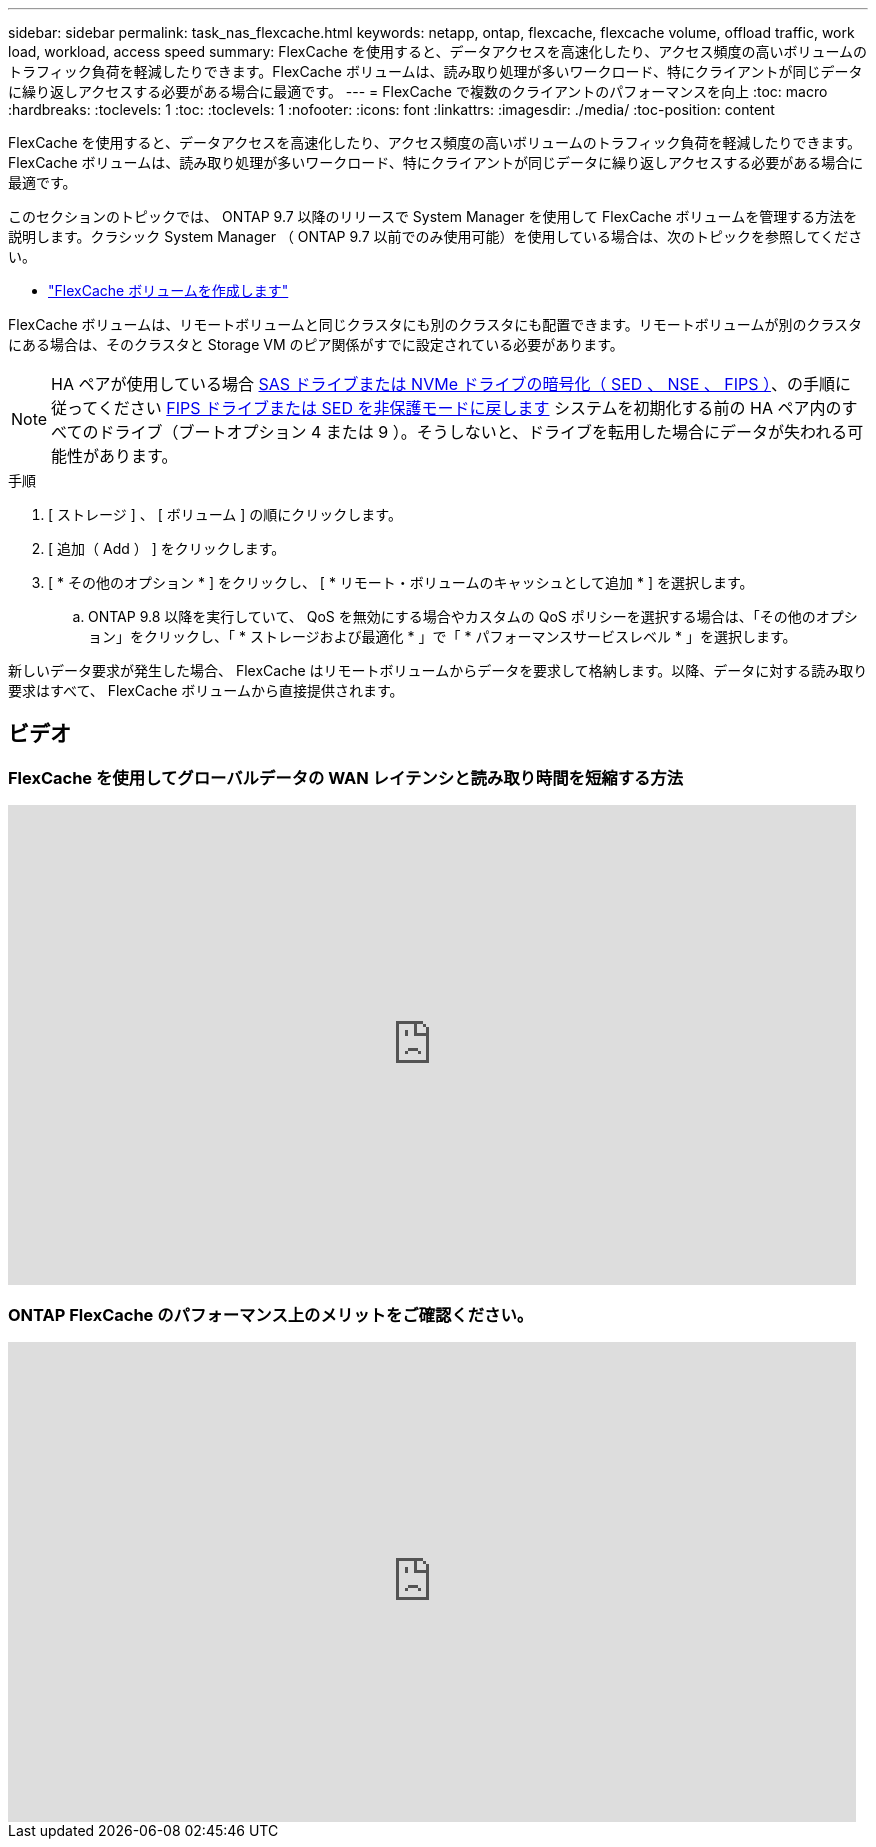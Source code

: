 ---
sidebar: sidebar 
permalink: task_nas_flexcache.html 
keywords: netapp, ontap, flexcache, flexcache volume, offload traffic, work load, workload, access speed 
summary: FlexCache を使用すると、データアクセスを高速化したり、アクセス頻度の高いボリュームのトラフィック負荷を軽減したりできます。FlexCache ボリュームは、読み取り処理が多いワークロード、特にクライアントが同じデータに繰り返しアクセスする必要がある場合に最適です。 
---
= FlexCache で複数のクライアントのパフォーマンスを向上
:toc: macro
:hardbreaks:
:toclevels: 1
:toc: 
:toclevels: 1
:nofooter: 
:icons: font
:linkattrs: 
:imagesdir: ./media/
:toc-position: content


[role="lead"]
FlexCache を使用すると、データアクセスを高速化したり、アクセス頻度の高いボリュームのトラフィック負荷を軽減したりできます。FlexCache ボリュームは、読み取り処理が多いワークロード、特にクライアントが同じデータに繰り返しアクセスする必要がある場合に最適です。

このセクションのトピックでは、 ONTAP 9.7 以降のリリースで System Manager を使用して FlexCache ボリュームを管理する方法を説明します。クラシック System Manager （ ONTAP 9.7 以前でのみ使用可能）を使用している場合は、次のトピックを参照してください。

* https://docs.netapp.com/us-en/ontap-sm-classic/online-help-96-97/task_creating_flexcache_volumes.html["FlexCache ボリュームを作成します"^]


FlexCache ボリュームは、リモートボリュームと同じクラスタにも別のクラスタにも配置できます。リモートボリュームが別のクラスタにある場合は、そのクラスタと Storage VM のピア関係がすでに設定されている必要があります。


NOTE: HA ペアが使用している場合 xref:../encryption-at-rest/support-storage-encryption-concept.html[SAS ドライブまたは NVMe ドライブの暗号化（ SED 、 NSE 、 FIPS ）]、の手順に従ってください xref:../encryption-at-rest/return-seds-unprotected-mode-task.html[FIPS ドライブまたは SED を非保護モードに戻します] システムを初期化する前の HA ペア内のすべてのドライブ（ブートオプション 4 または 9 ）。そうしないと、ドライブを転用した場合にデータが失われる可能性があります。

.手順
. [ ストレージ ] 、 [ ボリューム ] の順にクリックします。
. [ 追加（ Add ） ] をクリックします。
. [ * その他のオプション * ] をクリックし、 [ * リモート・ボリュームのキャッシュとして追加 * ] を選択します。
+
.. ONTAP 9.8 以降を実行していて、 QoS を無効にする場合やカスタムの QoS ポリシーを選択する場合は、「その他のオプション」をクリックし、「 * ストレージおよび最適化 * 」で「 * パフォーマンスサービスレベル * 」を選択します。




新しいデータ要求が発生した場合、 FlexCache はリモートボリュームからデータを要求して格納します。以降、データに対する読み取り要求はすべて、 FlexCache ボリュームから直接提供されます。



== ビデオ



=== FlexCache を使用してグローバルデータの WAN レイテンシと読み取り時間を短縮する方法

video::rbbH0l74RWc[youtube, width=848,height=480]


=== ONTAP FlexCache のパフォーマンス上のメリットをご確認ください。

video::bWi1-8Ydkpg[youtube, width=848,height=480]
